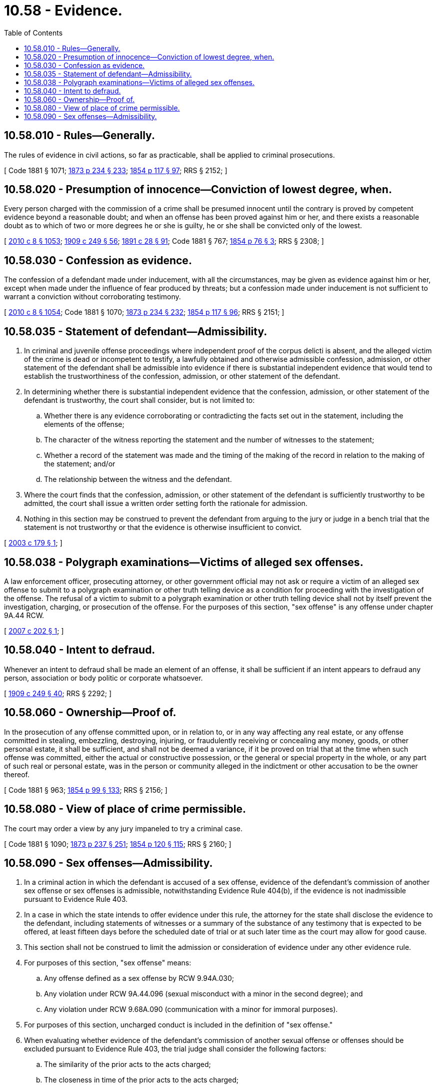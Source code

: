= 10.58 - Evidence.
:toc:

== 10.58.010 - Rules—Generally.
The rules of evidence in civil actions, so far as practicable, shall be applied to criminal prosecutions.

[ Code 1881 § 1071; http://leg.wa.gov/CodeReviser/Pages/session_laws.aspx?cite=1873%20p%20234%20§%20233[1873 p 234 § 233]; http://leg.wa.gov/CodeReviser/Pages/session_laws.aspx?cite=1854%20p%20117%20§%2097[1854 p 117 § 97]; RRS § 2152; ]

== 10.58.020 - Presumption of innocence—Conviction of lowest degree, when.
Every person charged with the commission of a crime shall be presumed innocent until the contrary is proved by competent evidence beyond a reasonable doubt; and when an offense has been proved against him or her, and there exists a reasonable doubt as to which of two or more degrees he or she is guilty, he or she shall be convicted only of the lowest.

[ http://lawfilesext.leg.wa.gov/biennium/2009-10/Pdf/Bills/Session%20Laws/Senate/6239-S.SL.pdf?cite=2010%20c%208%20§%201053[2010 c 8 § 1053]; http://leg.wa.gov/CodeReviser/documents/sessionlaw/1909c249.pdf?cite=1909%20c%20249%20§%2056[1909 c 249 § 56]; http://leg.wa.gov/CodeReviser/documents/sessionlaw/1891c28.pdf?cite=1891%20c%2028%20§%2091[1891 c 28 § 91]; Code 1881 § 767; http://leg.wa.gov/CodeReviser/Pages/session_laws.aspx?cite=1854%20p%2076%20§%203[1854 p 76 § 3]; RRS § 2308; ]

== 10.58.030 - Confession as evidence.
The confession of a defendant made under inducement, with all the circumstances, may be given as evidence against him or her, except when made under the influence of fear produced by threats; but a confession made under inducement is not sufficient to warrant a conviction without corroborating testimony.

[ http://lawfilesext.leg.wa.gov/biennium/2009-10/Pdf/Bills/Session%20Laws/Senate/6239-S.SL.pdf?cite=2010%20c%208%20§%201054[2010 c 8 § 1054]; Code 1881 § 1070; http://leg.wa.gov/CodeReviser/Pages/session_laws.aspx?cite=1873%20p%20234%20§%20232[1873 p 234 § 232]; http://leg.wa.gov/CodeReviser/Pages/session_laws.aspx?cite=1854%20p%20117%20§%2096[1854 p 117 § 96]; RRS § 2151; ]

== 10.58.035 - Statement of defendant—Admissibility.
. In criminal and juvenile offense proceedings where independent proof of the corpus delicti is absent, and the alleged victim of the crime is dead or incompetent to testify, a lawfully obtained and otherwise admissible confession, admission, or other statement of the defendant shall be admissible into evidence if there is substantial independent evidence that would tend to establish the trustworthiness of the confession, admission, or other statement of the defendant.

. In determining whether there is substantial independent evidence that the confession, admission, or other statement of the defendant is trustworthy, the court shall consider, but is not limited to:

.. Whether there is any evidence corroborating or contradicting the facts set out in the statement, including the elements of the offense;

.. The character of the witness reporting the statement and the number of witnesses to the statement;

.. Whether a record of the statement was made and the timing of the making of the record in relation to the making of the statement; and/or

.. The relationship between the witness and the defendant.

. Where the court finds that the confession, admission, or other statement of the defendant is sufficiently trustworthy to be admitted, the court shall issue a written order setting forth the rationale for admission.

. Nothing in this section may be construed to prevent the defendant from arguing to the jury or judge in a bench trial that the statement is not trustworthy or that the evidence is otherwise insufficient to convict.

[ http://lawfilesext.leg.wa.gov/biennium/2003-04/Pdf/Bills/Session%20Laws/House/1427.SL.pdf?cite=2003%20c%20179%20§%201[2003 c 179 § 1]; ]

== 10.58.038 - Polygraph examinations—Victims of alleged sex offenses.
A law enforcement officer, prosecuting attorney, or other government official may not ask or require a victim of an alleged sex offense to submit to a polygraph examination or other truth telling device as a condition for proceeding with the investigation of the offense. The refusal of a victim to submit to a polygraph examination or other truth telling device shall not by itself prevent the investigation, charging, or prosecution of the offense. For the purposes of this section, "sex offense" is any offense under chapter 9A.44 RCW.

[ http://lawfilesext.leg.wa.gov/biennium/2007-08/Pdf/Bills/Session%20Laws/House/1520.SL.pdf?cite=2007%20c%20202%20§%201[2007 c 202 § 1]; ]

== 10.58.040 - Intent to defraud.
Whenever an intent to defraud shall be made an element of an offense, it shall be sufficient if an intent appears to defraud any person, association or body politic or corporate whatsoever.

[ http://leg.wa.gov/CodeReviser/documents/sessionlaw/1909c249.pdf?cite=1909%20c%20249%20§%2040[1909 c 249 § 40]; RRS § 2292; ]

== 10.58.060 - Ownership—Proof of.
In the prosecution of any offense committed upon, or in relation to, or in any way affecting any real estate, or any offense committed in stealing, embezzling, destroying, injuring, or fraudulently receiving or concealing any money, goods, or other personal estate, it shall be sufficient, and shall not be deemed a variance, if it be proved on trial that at the time when such offense was committed, either the actual or constructive possession, or the general or special property in the whole, or any part of such real or personal estate, was in the person or community alleged in the indictment or other accusation to be the owner thereof.

[ Code 1881 § 963; http://leg.wa.gov/CodeReviser/Pages/session_laws.aspx?cite=1854%20p%2099%20§%20133[1854 p 99 § 133]; RRS § 2156; ]

== 10.58.080 - View of place of crime permissible.
The court may order a view by any jury impaneled to try a criminal case.

[ Code 1881 § 1090; http://leg.wa.gov/CodeReviser/Pages/session_laws.aspx?cite=1873%20p%20237%20§%20251[1873 p 237 § 251]; http://leg.wa.gov/CodeReviser/Pages/session_laws.aspx?cite=1854%20p%20120%20§%20115[1854 p 120 § 115]; RRS § 2160; ]

== 10.58.090 - Sex offenses—Admissibility.
. In a criminal action in which the defendant is accused of a sex offense, evidence of the defendant's commission of another sex offense or sex offenses is admissible, notwithstanding Evidence Rule 404(b), if the evidence is not inadmissible pursuant to Evidence Rule 403.

. In a case in which the state intends to offer evidence under this rule, the attorney for the state shall disclose the evidence to the defendant, including statements of witnesses or a summary of the substance of any testimony that is expected to be offered, at least fifteen days before the scheduled date of trial or at such later time as the court may allow for good cause.

. This section shall not be construed to limit the admission or consideration of evidence under any other evidence rule.

. For purposes of this section, "sex offense" means:

.. Any offense defined as a sex offense by RCW 9.94A.030;

.. Any violation under RCW 9A.44.096 (sexual misconduct with a minor in the second degree); and

.. Any violation under RCW 9.68A.090 (communication with a minor for immoral purposes).

. For purposes of this section, uncharged conduct is included in the definition of "sex offense."

. When evaluating whether evidence of the defendant's commission of another sexual offense or offenses should be excluded pursuant to Evidence Rule 403, the trial judge shall consider the following factors:

.. The similarity of the prior acts to the acts charged;

.. The closeness in time of the prior acts to the acts charged;

.. The frequency of the prior acts;

.. The presence or lack of intervening circumstances;

.. The necessity of the evidence beyond the testimonies already offered at trial;

.. Whether the prior act was a criminal conviction;

.. Whether the probative value is substantially outweighed by the danger of unfair prejudice, confusion of the issues, or misleading the jury, or by considerations of undue delay, waste of time, or needless presentation of cumulative evidence; and

.. Other facts and circumstances.

[ http://lawfilesext.leg.wa.gov/biennium/2007-08/Pdf/Bills/Session%20Laws/Senate/6933-S.SL.pdf?cite=2008%20c%2090%20§%202[2008 c 90 § 2]; ]

